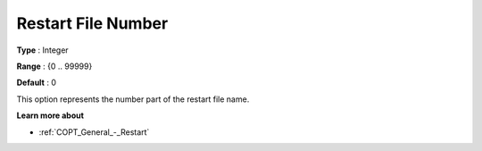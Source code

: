 .. _COPT_General_-_Restart_file_number:


Restart File Number
===================



**Type** :	Integer	

**Range** :	{0 .. 99999}	

**Default** :	0	



This option represents the number part of the restart file name.



**Learn more about** 

*	:ref:`COPT_General_-_Restart` 



